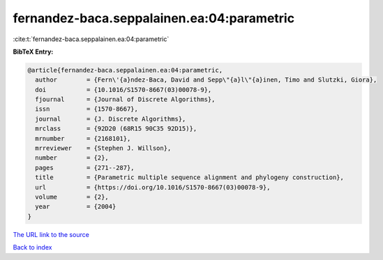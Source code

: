 fernandez-baca.seppalainen.ea:04:parametric
===========================================

:cite:t:`fernandez-baca.seppalainen.ea:04:parametric`

**BibTeX Entry:**

.. code-block:: bibtex

   @article{fernandez-baca.seppalainen.ea:04:parametric,
     author        = {Fern\'{a}ndez-Baca, David and Sepp\"{a}l\"{a}inen, Timo and Slutzki, Giora},
     doi           = {10.1016/S1570-8667(03)00078-9},
     fjournal      = {Journal of Discrete Algorithms},
     issn          = {1570-8667},
     journal       = {J. Discrete Algorithms},
     mrclass       = {92D20 (68R15 90C35 92D15)},
     mrnumber      = {2168101},
     mrreviewer    = {Stephen J. Willson},
     number        = {2},
     pages         = {271--287},
     title         = {Parametric multiple sequence alignment and phylogeny construction},
     url           = {https://doi.org/10.1016/S1570-8667(03)00078-9},
     volume        = {2},
     year          = {2004}
   }

`The URL link to the source <https://doi.org/10.1016/S1570-8667(03)00078-9>`__


`Back to index <../By-Cite-Keys.html>`__
